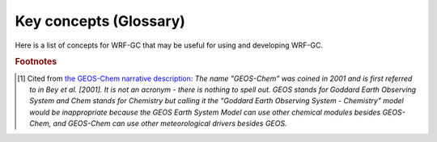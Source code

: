 Key concepts (Glossary)
=======================

Here is a list of concepts for WRF-GC that may be useful for using and developing WRF-GC.

.. glossary::

   WRF
      The `Weather Research and Forecasting Model <https://www.mmm.ucar.edu/weather-research-and-forecasting-model>`_, a mesoscale weather model.

   GEOS-Chem
      Atmospheric chemistry model that WRF-GC uses for chemistry. Not an acronym [#f1]_. `Website <http://geos-chem.org/>`_

   WRF-GC Model
      An online, two-way coupling of WRF and GEOS-Chem into one model, using the **WRF-GC Coupler**. The two models do not run separately - WRF-GC runs through WRF and the coupler will run GEOS-Chem chemistry at the appropriate time steps. Running WRF-GC is very similar to running `WRF-Chem <https://www2.acom.ucar.edu/wrf-chem>`_.

.. rubric:: Footnotes

.. [#f1] Cited from `the GEOS-Chem narrative description <https://geos-chem.seas.harvard.edu/narrative>`_: *The name "GEOS-Chem" was coined in 2001 and is first referred to in Bey et al. [2001]. It is not an acronym - there is nothing to spell out. GEOS stands for Goddard Earth Observing System and Chem stands for Chemistry but calling it the "Goddard Earth Observing System - Chemistry" model would be inappropriate because the GEOS Earth System Model can use other chemical modules besides GEOS-Chem, and GEOS-Chem can use other meteorological drivers besides GEOS.*